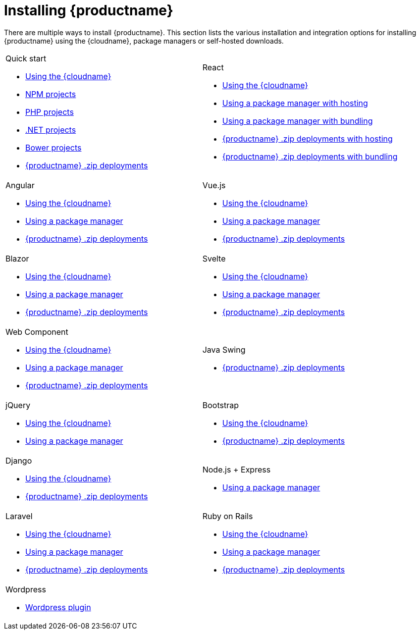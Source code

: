 = Installing {productname}
:navtitle: Installation
:description: Learn how to install {productname} via {cloudname}, package managers, self-hosted zips for various integration options.
:page-aliases: integrations.adoc

There are multiple ways to install {productname}. This section lists the various installation and integration options for installing {productname} using the {cloudname}, package managers or self-hosted downloads.

[cols="1,1"]
|===

a|
[.lead]
Quick start

* xref:cloud-quick-start.adoc[Using the {cloudname}]
* xref:npm-projects.adoc[NPM projects]
* xref:php-projects.adoc[PHP projects]
* xref:dotnet-projects.adoc[.NET projects]
* xref:bower-projects.adoc[Bower projects]
* xref:zip-install.adoc[{productname} .zip deployments]

a|
[.lead]
React

* xref:react-cloud.adoc[Using the {cloudname}]
* xref:react-pm-host.adoc[Using a package manager with hosting]
* xref:react-pm-bundle.adoc[Using a package manager with bundling]
* xref:react-zip-host.adoc[{productname} .zip deployments with hosting]
* xref:react-zip-bundle.adoc[{productname} .zip deployments with bundling]

a|
[.lead]
Angular

* xref:angular-cloud.adoc[Using the {cloudname}]
* xref:angular-pm.adoc[Using a package manager]
* xref:angular-zip.adoc[{productname} .zip deployments]

a|
[.lead]
Vue.js

* xref:vue-cloud.adoc[Using the {cloudname}]
* xref:vue-pm.adoc[Using a package manager]
* xref:vue-zip.adoc[{productname} .zip deployments]

a|
[.lead]
Blazor

* xref:blazor-cloud.adoc[Using the {cloudname}]
* xref:blazor-pm.adoc[Using a package manager]
* xref:blazor-zip.adoc[{productname} .zip deployments]

a|
[.lead]
Svelte

* xref:svelte-cloud.adoc[Using the {cloudname}]
* xref:svelte-pm.adoc[Using a package manager]
* xref:svelte-zip.adoc[{productname} .zip deployments]

a|
[.lead]
Web Component

* xref:webcomponent-cloud.adoc[Using the {cloudname}]
* xref:webcomponent-pm.adoc[Using a package manager]
* xref:webcomponent-zip.adoc[{productname} .zip deployments]

a|
[.lead]
Java Swing

* xref:swing.adoc[{productname} .zip deployments]

a|
[.lead]
jQuery

* xref:jquery-cloud.adoc[Using the {cloudname}]
* xref:jquery-pm.adoc[Using a package manager]

a|
[.lead]
Bootstrap

* xref:bootstrap-cloud.adoc[Using the {cloudname}]
* xref:bootstrap-zip.adoc[{productname} .zip deployments]

a|
[.lead]
Django

* xref:django-cloud.adoc[Using the {cloudname}]
* xref:django-zip.adoc[{productname} .zip deployments]

a|
[.lead]
Node.js + Express

* xref:expressjs-pm.adoc[Using a package manager]

a|
[.lead]
Laravel

* xref:laravel-tiny-cloud.adoc[Using the {cloudname}]
* xref:laravel-composer-install.adoc[Using a package manager]
* xref:laravel-zip-install.adoc[{productname} .zip deployments]

a|
[.lead]
Ruby on Rails

* xref:rails-cloud.adoc[Using the {cloudname}]
* xref:rails-third-party.adoc[Using a package manager]
* xref:rails-zip.adoc[{productname} .zip deployments]


a|
[.lead]
Wordpress

* xref:wordpress.adoc[Wordpress plugin]

a|

|===